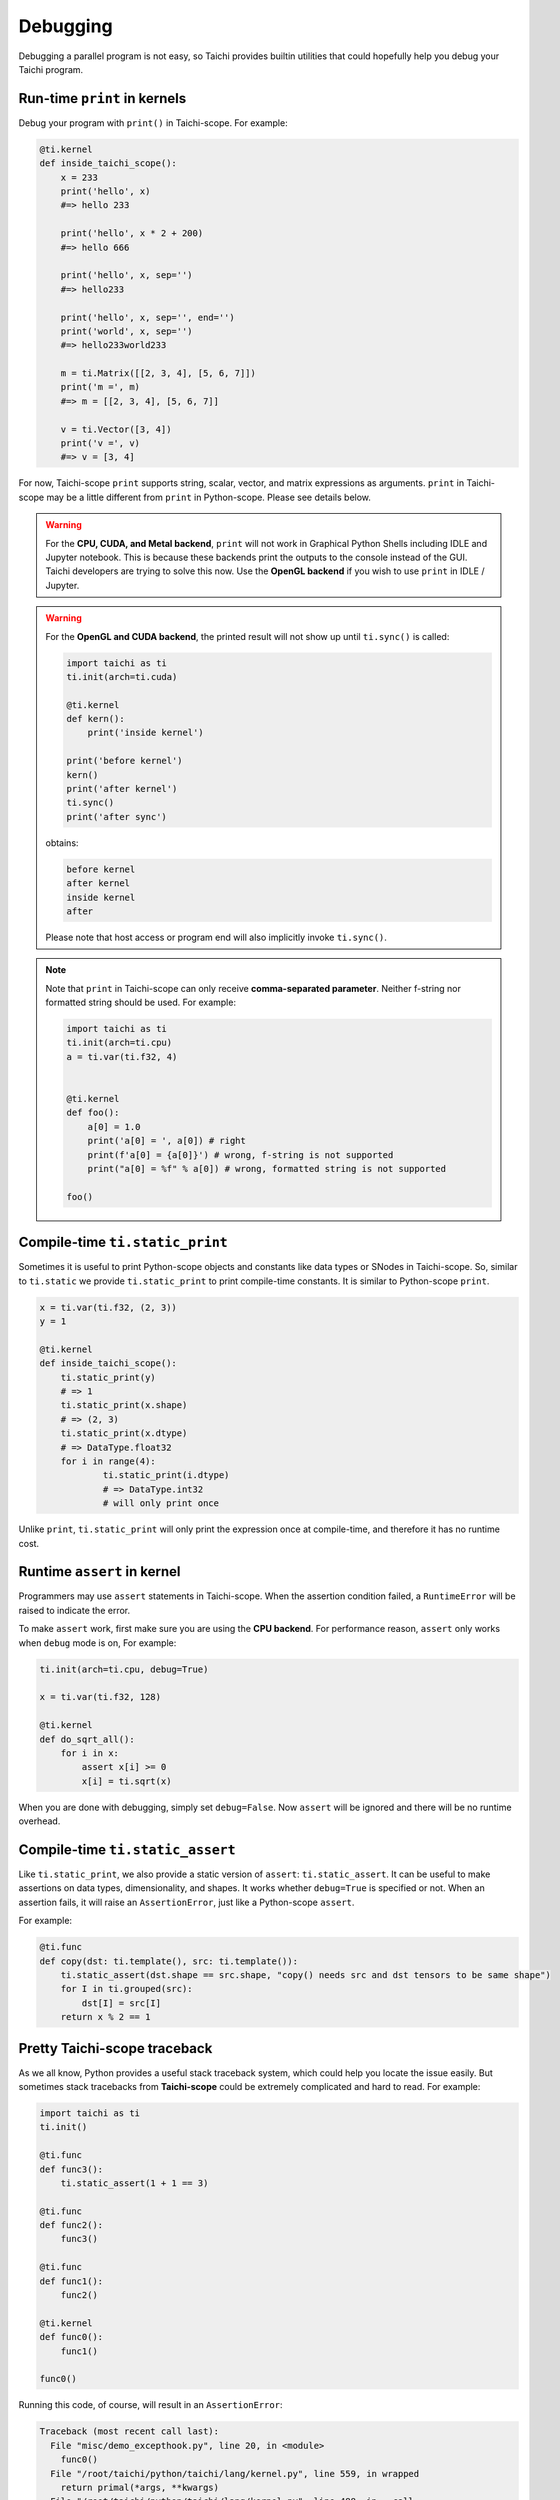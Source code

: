 Debugging
=========

Debugging a parallel program is not easy, so Taichi provides
builtin utilities that could hopefully help you debug your Taichi program.

Run-time ``print`` in kernels
-----------------------------

.. function:: print(arg1, ..., sep=' ', end='\n')

Debug your program with ``print()`` in Taichi-scope. For example:

.. code-block:: python

    @ti.kernel
    def inside_taichi_scope():
        x = 233
        print('hello', x)
        #=> hello 233

        print('hello', x * 2 + 200)
        #=> hello 666

        print('hello', x, sep='')
        #=> hello233

        print('hello', x, sep='', end='')
        print('world', x, sep='')
        #=> hello233world233

        m = ti.Matrix([[2, 3, 4], [5, 6, 7]])
        print('m =', m)
        #=> m = [[2, 3, 4], [5, 6, 7]]

        v = ti.Vector([3, 4])
        print('v =', v)
        #=> v = [3, 4]

For now, Taichi-scope ``print`` supports string, scalar, vector, and matrix expressions as arguments.
``print`` in Taichi-scope may be a little different from ``print`` in Python-scope. Please see details below.

.. warning::

    For the **CPU, CUDA, and Metal backend**, ``print`` will not work in Graphical Python Shells
    including IDLE and Jupyter notebook. This is because these backends print the outputs to the console instead of the GUI.
    Taichi developers are trying to solve this now. Use the **OpenGL backend** if you wish to
    use ``print`` in IDLE / Jupyter.

.. warning::

    For the **OpenGL and CUDA backend**, the printed result will not show up until ``ti.sync()`` is called:

    .. code-block:: python

        import taichi as ti
        ti.init(arch=ti.cuda)

        @ti.kernel
        def kern():
            print('inside kernel')

        print('before kernel')
        kern()
        print('after kernel')
        ti.sync()
        print('after sync')

    obtains:

    .. code-block:: none

        before kernel
        after kernel
        inside kernel
        after

    Please note that host access or program end will also implicitly invoke ``ti.sync()``.

.. note::

    Note that ``print`` in Taichi-scope can only receive **comma-separated parameter**. Neither f-string nor formatted string should be used. For example:

    .. code-block:: python

        import taichi as ti
        ti.init(arch=ti.cpu)
        a = ti.var(ti.f32, 4)


        @ti.kernel
        def foo():
            a[0] = 1.0
            print('a[0] = ', a[0]) # right
            print(f'a[0] = {a[0]}') # wrong, f-string is not supported
            print("a[0] = %f" % a[0]) # wrong, formatted string is not supported

        foo()


Compile-time ``ti.static_print``
--------------------------------

Sometimes it is useful to print Python-scope objects and constants like data types or SNodes in Taichi-scope.
So, similar to ``ti.static`` we provide ``ti.static_print`` to print compile-time constants.
It is similar to Python-scope ``print``.

.. code-block:: python

    x = ti.var(ti.f32, (2, 3))
    y = 1

    @ti.kernel
    def inside_taichi_scope():
        ti.static_print(y)
        # => 1
        ti.static_print(x.shape)
        # => (2, 3)
        ti.static_print(x.dtype)
        # => DataType.float32
        for i in range(4):
                ti.static_print(i.dtype)
                # => DataType.int32
                # will only print once

Unlike ``print``, ``ti.static_print`` will only print the expression once at compile-time, and
therefore it has no runtime cost.


Runtime ``assert`` in kernel
----------------------------

Programmers may use ``assert`` statements in Taichi-scope. When the assertion condition failed, a
``RuntimeError`` will be raised to indicate the error.

To make ``assert`` work, first make sure you are using the **CPU backend**.
For performance reason, ``assert`` only works when ``debug`` mode is on, For example:

.. code-block:: python

    ti.init(arch=ti.cpu, debug=True)

    x = ti.var(ti.f32, 128)

    @ti.kernel
    def do_sqrt_all():
        for i in x:
            assert x[i] >= 0
            x[i] = ti.sqrt(x)


When you are done with debugging, simply set ``debug=False``. Now ``assert`` will be ignored
and there will be no runtime overhead.


Compile-time ``ti.static_assert``
---------------------------------

.. function:: ti.static_assert(cond, msg=None)

Like ``ti.static_print``, we also provide a static version of ``assert``:
``ti.static_assert``. It can be useful to make assertions on data types, dimensionality, and shapes.
It works whether ``debug=True`` is specified or not. When an assertion fails, it will
raise an ``AssertionError``, just like a Python-scope ``assert``.

For example:

.. code-block:: python

    @ti.func
    def copy(dst: ti.template(), src: ti.template()):
        ti.static_assert(dst.shape == src.shape, "copy() needs src and dst tensors to be same shape")
        for I in ti.grouped(src):
            dst[I] = src[I]
        return x % 2 == 1


Pretty Taichi-scope traceback
-----------------------------

As we all know, Python provides a useful stack traceback system, which could help you
locate the issue easily. But sometimes stack tracebacks from **Taichi-scope** could be
extremely complicated and hard to read. For example:

.. code-block:: python

    import taichi as ti
    ti.init()

    @ti.func
    def func3():
        ti.static_assert(1 + 1 == 3)

    @ti.func
    def func2():
        func3()

    @ti.func
    def func1():
        func2()

    @ti.kernel
    def func0():
        func1()

    func0()

Running this code, of course, will result in an ``AssertionError``:

.. code-block:: none

    Traceback (most recent call last):
      File "misc/demo_excepthook.py", line 20, in <module>
        func0()
      File "/root/taichi/python/taichi/lang/kernel.py", line 559, in wrapped
        return primal(*args, **kwargs)
      File "/root/taichi/python/taichi/lang/kernel.py", line 488, in __call__
        self.materialize(key=key, args=args, arg_features=arg_features)
      File "/root/taichi/python/taichi/lang/kernel.py", line 367, in materialize
        taichi_kernel = taichi_kernel.define(taichi_ast_generator)
      File "/root/taichi/python/taichi/lang/kernel.py", line 364, in taichi_ast_generator
        compiled()
      File "misc/demo_excepthook.py", line 18, in func0
        func1()
      File "/root/taichi/python/taichi/lang/kernel.py", line 39, in decorated
        return fun.__call__(*args)
      File "/root/taichi/python/taichi/lang/kernel.py", line 79, in __call__
        ret = self.compiled(*args)
      File "misc/demo_excepthook.py", line 14, in func1
        func2()
      File "/root/taichi/python/taichi/lang/kernel.py", line 39, in decorated
        return fun.__call__(*args)
      File "/root/taichi/python/taichi/lang/kernel.py", line 79, in __call__
        ret = self.compiled(*args)
      File "misc/demo_excepthook.py", line 10, in func2
        func3()
      File "/root/taichi/python/taichi/lang/kernel.py", line 39, in decorated
        return fun.__call__(*args)
      File "/root/taichi/python/taichi/lang/kernel.py", line 79, in __call__
        ret = self.compiled(*args)
      File "misc/demo_excepthook.py", line 6, in func3
        ti.static_assert(1 + 1 == 3)
      File "/root/taichi/python/taichi/lang/error.py", line 14, in wrapped
        return foo(*args, **kwargs)
      File "/root/taichi/python/taichi/lang/impl.py", line 252, in static_assert
        assert cond
    AssertionError

You may already feel brain fried by the annoying ``decorated``'s and ``__call__``'s.
These are the Taichi internal stack frames. They have almost no benefit for end-users
but make the traceback hard to read.

For this purpose, we may want to use ``ti.init(excepthook=True)``, which *hooks* on the
exception handler, and make the stack traceback from Taichi-scope easier to read and
intuitive. e.g.:


.. code-block:: python

    import taichi as ti
    ti.init(excepthook=True)  # just add this option!

    ...


And the result will be:

.. code-block:: none

    ========== Taichi Stack Traceback ==========
    In <module>() at misc/demo_excepthook.py:21:
    --------------------------------------------
    @ti.kernel
    def func0():
        func1()

    func0()  <--
    --------------------------------------------
    In func0() at misc/demo_excepthook.py:19:
    --------------------------------------------
        func2()

    @ti.kernel
    def func0():
        func1()  <--

    func0()
    --------------------------------------------
    In func1() at misc/demo_excepthook.py:15:
    --------------------------------------------
        func3()

    @ti.func
    def func1():
        func2()  <--

    @ti.kernel
    --------------------------------------------
    In func2() at misc/demo_excepthook.py:11:
    --------------------------------------------
        ti.static_assert(1 + 1 == 3)

    @ti.func
    def func2():
        func3()  <--

    @ti.func
    --------------------------------------------
    In func3() at misc/demo_excepthook.py:7:
    --------------------------------------------
    ti.enable_excepthook()

    @ti.func
    def func3():
        ti.static_assert(1 + 1 == 3)  <--

    @ti.func
    --------------------------------------------
    AssertionError

See? Our exception hook has removed some useless Taichi internal frames from
traceback. What's more, although not visible in the doc, the output is
**colorful**!


.. note::

    For IPython / Jupyter notebook users, the IPython stack traceback hook
    will be overriden by the Taichi one when ``ti.enable_excepthook()``.


Debugging Tips
--------------

Debugging a Taichi program can be hard even with the builtin tools above.
Here we showcase some common bugs that one may encounter in a Taichi program.

Static type system
++++++++++++++++++

Python code in Taichi-scope is translated into a statically typed language for high performance. This means code in Taichi-scope can have a different behavior compared with that in Python-scope, especially when it comes to types.

The type of a variable is simply **determined at its initialization and never changes later**.

Although Taichi's static type system provides better performance, it may lead to bugs if
programmers carelessly used the wrong types. For example,

.. code-block:: python

    @ti.kernel
    def buggy():
        ret = 0  # 0 is an integer, so `ret` is typed as int32
        for i in range(3):
            ret += 0.1 * i  # i32 += f32, the result is still stored in int32!
        print(ret)  # will show 0

    buggy()

The code above shows a common bug due to Taichi's static type system.
The Taichi compiler should show a warning like:

.. code-block:: none

    [W 06/27/20 21:43:51.853] [type_check.cpp:visit@66] [$19] Atomic add (float32 to int32) may lose precision.

This means that Taichi cannot store a ``float32`` result precisely to ``int32``.
The solution is to initialize ``ret`` as a float-point value:

.. code-block:: python

    @ti.kernel
    def not_buggy():
        ret = 0.0  # 0 is a floating point number, so `ret` is typed as float32
        for i in range(3):
            ret += 0.1 * i  # f32 += f32. OK!
        print(ret)  # will show 0.6

    not_buggy()



Advanced Optimization
+++++++++++++++++++++

Taichi has an advanced optimization engine to make your Taichi kernel to be as fast as it could.
But like what ``gcc -O3`` does, advanced optimization may occasionally lead to bugs as it tries
too hard. This includes runtime errors such as:

```RuntimeError: [verify.cpp:basic_verify@40] stmt 8 cannot have operand 7.```

You may use ``ti.init(advance_optimization=False)`` to turn off advanced
optimization and see if the issue still exists:

.. code-block:: python

    import taichi as ti

    ti.init(advance_optimization=False)

    ...

Whether or not turning off optimization fixes the issue, please feel free to report this bug on `GitHub <https://github.com/taichi-dev/taichi/issues/new?labels=potential+bug&template=bug_report.md>`_. Thank you!
